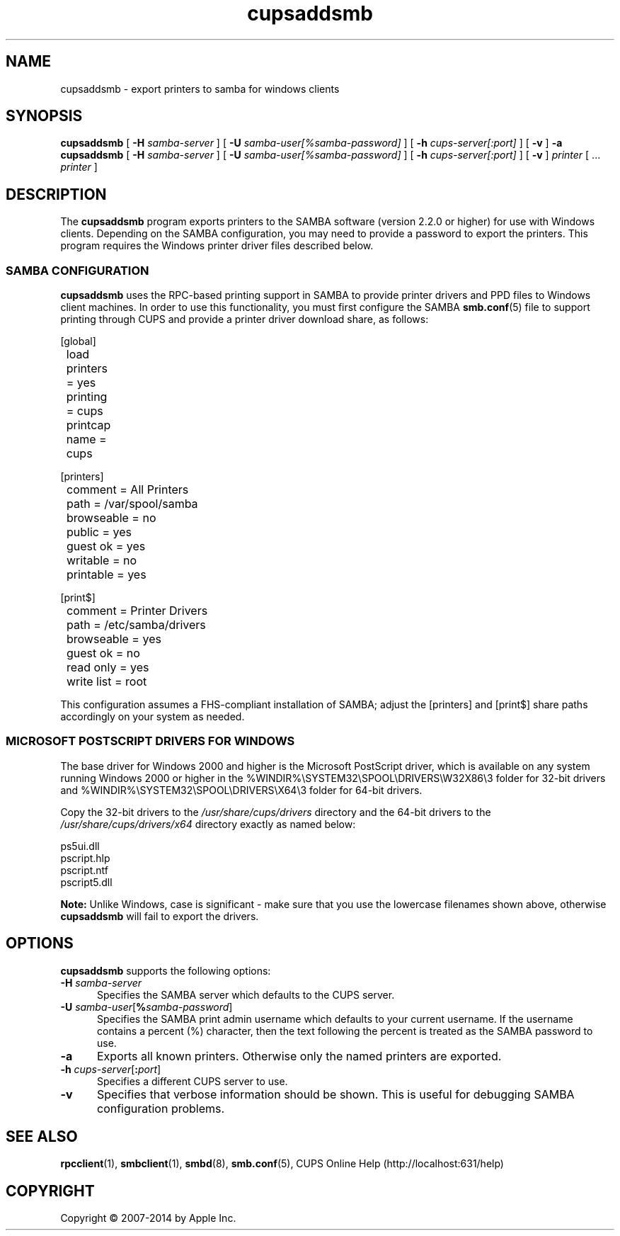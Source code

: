 .\"
.\" "$Id$"
.\"
.\" cupsaddsmb man page for CUPS.
.\"
.\" Copyright 2007-2014 by Apple Inc.
.\" Copyright 1997-2006 by Easy Software Products.
.\"
.\" These coded instructions, statements, and computer programs are the
.\" property of Apple Inc. and are protected by Federal copyright
.\" law.  Distribution and use rights are outlined in the file "LICENSE.txt"
.\" which should have been included with this file.  If this file is
.\" file is missing or damaged, see the license at "http://www.cups.org/".
.\"
.TH cupsaddsmb 8 "CUPS" "11 June 2014" "Apple Inc."
.SH NAME
cupsaddsmb \- export printers to samba for windows clients

.SH SYNOPSIS
.B cupsaddsmb
[
.B \-H
.I samba-server
] [
.B \-U
.I samba-user[%samba-password]
] [
.B \-h
.I cups-server[:port]
] [
.B \-v
]
.B \-a
.br
.B cupsaddsmb
[
.B \-H
.I samba-server
] [
.B \-U
.I samba-user[%samba-password]
] [
.B \-h
.I cups-server[:port]
] [
.B \-v
]
.I printer
[ ...
.I printer
]
.SH DESCRIPTION
The \fBcupsaddsmb\fR program exports printers to the SAMBA software (version 2.2.0 or higher) for use with Windows clients.
Depending on the SAMBA configuration, you may need to provide a password to export the printers.
This program requires the Windows printer driver files described below.
.SS SAMBA CONFIGURATION
\fBcupsaddsmb\fR uses the RPC-based printing support in SAMBA to provide printer drivers and PPD files to Windows client machines.
In order to use this functionality, you must first configure the SAMBA
.BR smb.conf (5)
file to support printing through CUPS and provide a printer driver download
share, as follows:
.nf

    [global]
	load printers = yes
	printing = cups
	printcap name = cups

    [printers]
	comment = All Printers
	path = /var/spool/samba
	browseable = no
	public = yes
	guest ok = yes
	writable = no
	printable = yes

    [print$]
	comment = Printer Drivers
	path = /etc/samba/drivers
	browseable = yes
	guest ok = no
	read only = yes
	write list = root

.fi
This configuration assumes a FHS-compliant installation of SAMBA; adjust the [printers] and [print$] share paths accordingly on your system as needed.
.SS MICROSOFT POSTSCRIPT DRIVERS FOR WINDOWS
The base driver for Windows 2000 and higher is the Microsoft PostScript driver, which is available on any system running Windows 2000 or higher in the %WINDIR%\\SYSTEM32\\SPOOL\\DRIVERS\\W32X86\\3 folder for 32-bit drivers and %WINDIR%\\SYSTEM32\\SPOOL\\DRIVERS\\X64\\3 folder for 64-bit drivers.
.LP
Copy the 32-bit drivers to the \fI/usr/share/cups/drivers\fR directory and the 64-bit drivers to the \fI/usr/share/cups/drivers/x64\fR directory exactly as named below:
.nf

    ps5ui.dll
    pscript.hlp
    pscript.ntf
    pscript5.dll

.fi
\fBNote:\fR Unlike Windows, case is significant - make sure that you use the lowercase filenames shown above, otherwise \fBcupsaddsmb\fR will fail to export the drivers.
.SH OPTIONS
\fBcupsaddsmb\fR supports the following options:
.TP 5
\fB\-H \fIsamba-server\fR
Specifies the SAMBA server which defaults to the CUPS server.
.TP 5
\fB\-U \fIsamba-user\fR[\fB%\fIsamba-password\fR]
Specifies the SAMBA print admin username which defaults to your current username.
If the username contains a percent (%) character, then the text following the percent is treated as the SAMBA password to use.
.TP 5
.B \-a
Exports all known printers.
Otherwise only the named printers are exported.
.TP 5
\fB\-h \fIcups-server\fR[\fB:\fIport\fR]
Specifies a different CUPS server to use.
.TP 5
.B \-v
Specifies that verbose information should be shown.
This is useful for debugging SAMBA configuration problems.
.SH SEE ALSO
.BR rpcclient (1),
.BR smbclient (1),
.BR smbd (8),
.BR smb.conf (5),
CUPS Online Help (http://localhost:631/help)
.SH COPYRIGHT
Copyright \[co] 2007-2014 by Apple Inc.
.\"
.\" End of "$Id$".
.\"
